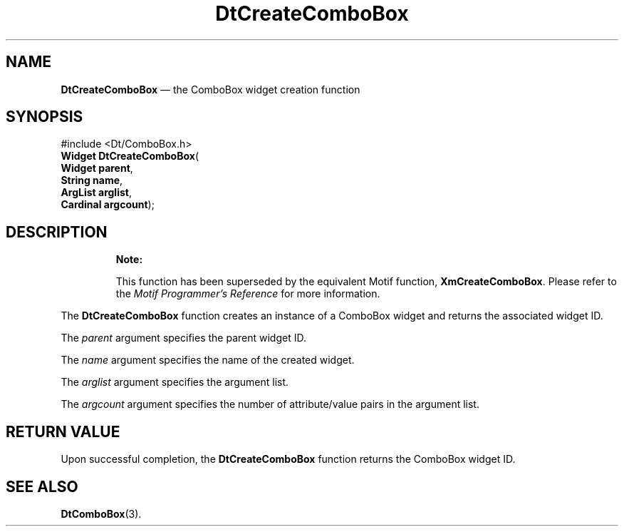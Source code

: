 '\" t
...\" CreCombo.sgm /main/9 1996/08/30 12:54:57 rws $
.de P!
.fl
\!!1 setgray
.fl
\\&.\"
.fl
\!!0 setgray
.fl			\" force out current output buffer
\!!save /psv exch def currentpoint translate 0 0 moveto
\!!/showpage{}def
.fl			\" prolog
.sy sed -e 's/^/!/' \\$1\" bring in postscript file
\!!psv restore
.
.de pF
.ie     \\*(f1 .ds f1 \\n(.f
.el .ie \\*(f2 .ds f2 \\n(.f
.el .ie \\*(f3 .ds f3 \\n(.f
.el .ie \\*(f4 .ds f4 \\n(.f
.el .tm ? font overflow
.ft \\$1
..
.de fP
.ie     !\\*(f4 \{\
.	ft \\*(f4
.	ds f4\"
'	br \}
.el .ie !\\*(f3 \{\
.	ft \\*(f3
.	ds f3\"
'	br \}
.el .ie !\\*(f2 \{\
.	ft \\*(f2
.	ds f2\"
'	br \}
.el .ie !\\*(f1 \{\
.	ft \\*(f1
.	ds f1\"
'	br \}
.el .tm ? font underflow
..
.ds f1\"
.ds f2\"
.ds f3\"
.ds f4\"
.ta 8n 16n 24n 32n 40n 48n 56n 64n 72n 
.TH "DtCreateComboBox" "library call"
.SH "NAME"
\fBDtCreateComboBox\fP \(em the ComboBox widget creation function
.SH "SYNOPSIS"
.PP
.nf
#include <Dt/ComboBox\&.h>
\fBWidget \fBDtCreateComboBox\fP\fR(
\fBWidget \fBparent\fR\fR,
\fBString \fBname\fR\fR,
\fBArgList \fBarglist\fR\fR,
\fBCardinal \fBargcount\fR\fR);
.fi
.SH "DESCRIPTION"
.PP
.RS
\fBNote:  
.PP
This function has been superseded by the equivalent
Motif function, \fBXmCreateComboBox\fP\&. Please refer to the
\fIMotif Programmer\&'s Reference\fP for more information\&.
.RE
.PP
The
\fBDtCreateComboBox\fP function creates an instance of a ComboBox
widget and returns the associated widget ID\&.
.PP
The
\fIparent\fP argument specifies the parent widget ID\&.
.PP
The
\fIname\fP argument specifies the name of the created widget\&.
.PP
The
\fIarglist\fP argument specifies the argument list\&.
.PP
The
\fIargcount\fP argument specifies the number of attribute/value pairs in the argument list\&.
.SH "RETURN VALUE"
.PP
Upon successful completion, the
\fBDtCreateComboBox\fP function returns the ComboBox widget ID\&.
.SH "SEE ALSO"
.PP
\fBDtComboBox\fP(3)\&.
...\" created by instant / docbook-to-man, Sun 02 Sep 2012, 09:40
